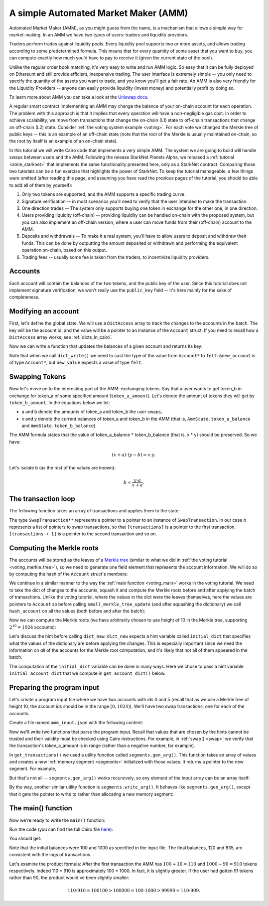 .. _amm_cairo:

A simple Automated Market Maker (AMM)
=====================================

Automated Market Maker (AMM), as you might guess from the name,
is a mechanism that allows a simple way for market-making.
In an AMM we have two types of users: traders and liquidity providers.

Traders perform trades against liquidity pools.
Every liquidity pool supports two or more assets,
and allows trading according to some predetermined formula.
This means that for every quantity of some asset that you want to buy,
you can compute exactly how much you'd have to pay to receive it
(given the current state of the pool).

Unlike the regular order book matching, it's very easy to write and run AMM logic.
So easy that it can be fully deployed on Ethereum and still provide efficient, inexpensive trading.
The user interface is extremely simple -- you only need to specify the quantity of the assets
you want to trade, and you know you'll get a fair rate.
An AMM is also very friendly for the Liquidity Providers --
anyone can easily provide liquidity (invest money) and potentially profit by doing so.

To learn more about AMM you can take a look at the
`Uniswap docs <https://uniswap.org/docs/v2/protocol-overview/how-uniswap-works/>`_.

A regular smart contract implementing an AMM may change the balance of your on-chain account
for each operation. The problem with this approach is that it implies that every operation
will have a non-negligible gas cost.
In order to achieve scalability, we move from transactions that change the on-chain (L1) state
to off-chain transactions that change an off-chain (L2) state.
Consider :ref:`the voting system example <voting>`. For each vote we changed the Merkle tree
of public keys -- this is an example of an off-chain state
(note that the root of the Merkle is usually maintained on-chain, so the root by itself
is an example of an on-chain state).

In this tutorial we will write Cairo code that implements a very simple AMM.
The system we are going to build will handle swaps between users and the AMM.
Following the release StarkNet Planets Alpha, we released a :ref:`tutorial <amm_starknet>`
that implements the same functionality presented here, only as a StarkNet contract.
Comparing those two tutorials can be a fun exercise that highlights the power of StarkNet.
To keep the tutorial manageable, a few things were omitted
(after reading this page, and assuming you have read the previous pages of the tutorial,
you should be able to add all of them by yourself):

1.  Only two tokens are supported, and the AMM supports a specific trading curve.
2.  Signature verification -- in most scenarios you'll need to verify that the user
    intended to make the transaction.
3.  One direction trades -- The system only supports buying one token in exchange
    for the other one, in one direction.
4.  Users providing liquidity (off-chain) --
    providing liquidity can be handled on-chain with the proposed system,
    but you can also implement an off-chain version, where a user can move funds
    from their (off-chain) account to the AMM.
5.  Deposits and withdrawals -- To make it a real system, you'll have to allow users
    to deposit and withdraw their funds.
    This can be done by outputting the amount deposited or withdrawn and performing the
    equivalent operation on-chain, based on this output.
6.  Trading fees -- usually some fee is taken from the traders, to incentivize
    liquidity providers.

Accounts
--------

Each account will contain the balances of the two tokens, and the public key of the user.
Since this tutorial does not implement signature verification, we won't really use the
``public_key`` field -- it's here mainly for the sake of completeness.

.. tested-code:: cairo account

    struct Account:
        member public_key : felt
        member token_a_balance : felt
        member token_b_balance : felt
    end

Modifying an account
--------------------

First, let's define the global state.
We will use a ``DictAccess`` array to track the changes to the accounts in the batch.
The key will be the account id, and the value will be a pointer to an instance of the ``Account``
struct.
If you need to recall how a ``DictAccess`` array works, see :ref:`dicts_in_cairo`.

.. tested-code:: cairo amm_state

    from starkware.cairo.common.dict_access import DictAccess

    # The maximum amount of each token that belongs to the AMM.
    const MAX_BALANCE = 2 ** 64 - 1

    struct AmmState:
        # A dictionary that tracks the accounts' state.
        member account_dict_start : DictAccess*
        member account_dict_end : DictAccess*
        # The amount of the tokens currently in the AMM.
        # Must be in the range [0, MAX_BALANCE].
        member token_a_balance : felt
        member token_b_balance : felt
    end

Now we can write a function that updates the balances of a given account and returns its key:

.. tested-code:: cairo modify_account

    from starkware.cairo.common.dict import dict_read, dict_write
    from starkware.cairo.common.math import assert_nn_le
    from starkware.cairo.common.registers import get_fp_and_pc

    func modify_account{range_check_ptr}(
        state : AmmState, account_id, diff_a, diff_b
    ) -> (state : AmmState, key : felt):
        alloc_locals

        # Define a reference to state.account_dict_end so that we
        # can use it as an implicit argument to the dict functions.
        let account_dict_end = state.account_dict_end

        # Retrieve the pointer to the current state of the account.
        let (local old_account : Account*) = dict_read{
            dict_ptr=account_dict_end
        }(key=account_id)

        # Compute the new account values.
        tempvar new_token_a_balance = (
            old_account.token_a_balance + diff_a)
        tempvar new_token_b_balance = (
            old_account.token_b_balance + diff_b)

        # Verify that the new balances are positive.
        assert_nn_le(new_token_a_balance, MAX_BALANCE)
        assert_nn_le(new_token_b_balance, MAX_BALANCE)

        # Create a new Account instance.
        local new_account : Account
        assert new_account.public_key = old_account.public_key
        assert new_account.token_a_balance = new_token_a_balance
        assert new_account.token_b_balance = new_token_b_balance

        # Perform the account update.
        let (__fp__, _) = get_fp_and_pc()
        dict_write{dict_ptr=account_dict_end}(
            key=account_id, new_value=cast(&new_account, felt)
        )

        # Construct and return the new state.
        local new_state : AmmState
        assert new_state.account_dict_start = (
            state.account_dict_start)
        assert new_state.account_dict_end = account_dict_end
        assert new_state.token_a_balance = state.token_a_balance
        assert new_state.token_b_balance = state.token_b_balance

        return (state=new_state, key=old_account.public_key)
    end

Note that when we call ``dict_write()`` we need to cast the type
of the value from ``Account*`` to ``felt``: ``&new_account``
is of type ``Account*``, but ``new_value`` expects a value
of type ``felt``.

Swapping Tokens
---------------

Now let's move on to the interesting part of the AMM: exchanging tokens.
Say that a user wants to get token_b in exchange for token_a of some specified amount
(``token_a_amount``). Let's denote the amount of tokens they will get by ``token_b_amount``.
In the equations below we let:

* a and b denote the amounts of token_a and token_b the user swaps,
* x and y denote the current balances of token_a and token_b in the AMM
  (that is, ``AmmState.token_a_balance`` and ``AmmState.token_b_balance``).

The AMM formula states that the value of token_a_balance * token_b_balance (that is, x * y)
should be preserved. So we have:

.. math::

    (x + a) \cdot (y - b)  = x \cdot y.

Let's isolate b (as the rest of the values are known):

.. math::

    b = \frac{y \cdot a}{x + a}.

.. _swap:

.. tested-code:: cairo swap

    from starkware.cairo.common.math import unsigned_div_rem

    # Represents a swap transaction between a user and the AMM.
    struct SwapTransaction:
        member account_id : felt
        member token_a_amount : felt
    end

    func swap{range_check_ptr}(
        state : AmmState, transaction : SwapTransaction*
    ) -> (state : AmmState):
        alloc_locals

        tempvar a = transaction.token_a_amount
        tempvar x = state.token_a_balance
        tempvar y = state.token_b_balance

        # Check that a is in range.
        assert_nn_le(a, MAX_BALANCE)

        # Compute the amount of token_b the user will get:
        #   b = (y * a) / (x + a).
        let (b, _) = unsigned_div_rem(y * a, x + a)
        # Make sure that b is also in range.
        assert_nn_le(b, MAX_BALANCE)

        # Update the user's account.
        let (state, key) = modify_account(
            state=state,
            account_id=transaction.account_id,
            diff_a=-a,
            diff_b=b,
        )

        # Here you should verify the user has signed on a message
        # specifying that they would like to sell 'a' tokens of
        # type token_a. You should use the public key returned by
        # modify_account().

        # Compute the new balances of the AMM and make sure they
        # are in range.
        tempvar new_x = x + a
        tempvar new_y = y - b
        assert_nn_le(new_x, MAX_BALANCE)
        assert_nn_le(new_y, MAX_BALANCE)

        # Update the state.
        local new_state : AmmState
        assert new_state.account_dict_start = (
            state.account_dict_start)
        assert new_state.account_dict_end = state.account_dict_end
        assert new_state.token_a_balance = new_x
        assert new_state.token_b_balance = new_y

        %{
            # Print the transaction values using a hint, for
            # debugging purposes.
            print(
                f'Swap: Account {ids.transaction.account_id} '
                f'gave {ids.a} tokens of type token_a and '
                f'received {ids.b} tokens of type token_b.')
        %}

        return (state=new_state)
    end

.. _transaction_loop_list:

The transaction loop
--------------------

The following function takes an array of transactions and applies them to the state:

.. tested-code:: cairo transaction_loop

    func transaction_loop{range_check_ptr}(
        state : AmmState,
        transactions : SwapTransaction**,
        n_transactions,
    ) -> (state : AmmState):
        if n_transactions == 0:
            return (state=state)
        end

        let first_transaction : SwapTransaction* = [transactions]
        let (state) = swap(
            state=state, transaction=first_transaction
        )

        return transaction_loop(
            state=state,
            transactions=transactions + 1,
            n_transactions=n_transactions - 1,
        )
    end

The type ``SwapTransaction**`` represents a pointer to a pointer to an instance
of ``SwapTransaction``.
In our case it represents a list of pointers to swap transactions,
so that ``[transactions]`` is a pointer to the first transaction,
``[transactions + 1]`` is a pointer to the second transaction and so on.

Computing the Merkle roots
--------------------------

The accounts will be stored as the leaves of
a `Merkle tree <https://en.wikipedia.org/wiki/Merkle_tree>`_
(similar to what we did in :ref:`the voting tutorial <voting_merkle_tree>`),
so we need to generate one field element
that represents the account information.
We will do so by computing the hash of the ``Account`` struct's members:

.. tested-code:: cairo hash_account

    from starkware.cairo.common.cairo_builtins import HashBuiltin
    from starkware.cairo.common.hash import hash2

    # Returns a hash committing to the account's state using the
    # following formula:
    #   H(H(public_key, token_a_balance), token_b_balance).
    # where H is the Pedersen hash function.
    func hash_account{pedersen_ptr : HashBuiltin*}(
        account : Account*
    ) -> (res : felt):
        let res = account.public_key
        let (res) = hash2{hash_ptr=pedersen_ptr}(
            res, account.token_a_balance
        )
        let (res) = hash2{hash_ptr=pedersen_ptr}(
            res, account.token_b_balance
        )
        return (res=res)
    end

We continue in a similar manner to the way the :ref:`main function <voting_main>` works in
the voting tutorial.
We need to take the dict of changes to the accounts, squash it and compute
the Merkle roots before and after applying the batch of transactions.
Unlike the voting tutorial, where the values in the dict were the leaves themselves,
here the values are pointers to ``Account`` so
before calling ``small_merkle_tree_update`` (and after squashing the dictionary)
we call ``hash_account`` on all the values (both before and after the batch):

.. tested-code:: cairo hash_dict_values

    from starkware.cairo.common.dict import dict_update

    # For each entry in the input dict (represented by dict_start
    # and dict_end) write an entry to the output dict (represented by
    # hash_dict_start and hash_dict_end) after applying hash_account
    # on prev_value and new_value and keeping the same key.
    func hash_dict_values{pedersen_ptr : HashBuiltin*}(
        dict_start : DictAccess*,
        dict_end : DictAccess*,
        hash_dict_start : DictAccess*,
    ) -> (hash_dict_end : DictAccess*):
        if dict_start == dict_end:
            return (hash_dict_end=hash_dict_start)
        end

        # Compute the hash of the account before and after the
        # change.
        let (prev_hash) = hash_account(
            account=cast(dict_start.prev_value, Account*)
        )
        let (new_hash) = hash_account(
            account=cast(dict_start.new_value, Account*)
        )

        # Add an entry to the output dict.
        dict_update{dict_ptr=hash_dict_start}(
            key=dict_start.key,
            prev_value=prev_hash,
            new_value=new_hash,
        )
        return hash_dict_values(
            dict_start=dict_start + DictAccess.SIZE,
            dict_end=dict_end,
            hash_dict_start=hash_dict_start,
        )
    end

Now we can compute the Merkle roots (we have arbitrarily chosen to use height of 10 in the
Merkle tree, supporting :math:`2^{10} = 1024` accounts):

.. tested-code:: cairo compute_merkle_roots

    from starkware.cairo.common.dict import dict_new, dict_squash
    from starkware.cairo.common.small_merkle_tree import (
        small_merkle_tree_update,
    )

    const LOG_N_ACCOUNTS = 10

    # Computes the Merkle roots before and after the batch.
    # Hint argument: initial_account_dict should be a dictionary
    # from account_id to an address in memory of the Account struct.
    func compute_merkle_roots{
        pedersen_ptr : HashBuiltin*, range_check_ptr
    }(state : AmmState) -> (root_before : felt, root_after : felt):
        alloc_locals

        # Squash the account dictionary.
        let (squashed_dict_start, squashed_dict_end) = dict_squash(
            dict_accesses_start=state.account_dict_start,
            dict_accesses_end=state.account_dict_end,
        )

        # Hash the dict values.
        %{
            from starkware.crypto.signature.signature import pedersen_hash

            initial_dict = {}
            for account_id, account in initial_account_dict.items():
                public_key = memory[
                    account + ids.Account.public_key]
                token_a_balance = memory[
                    account + ids.Account.token_a_balance]
                token_b_balance = memory[
                    account + ids.Account.token_b_balance]
                initial_dict[account_id] = pedersen_hash(
                    pedersen_hash(public_key, token_a_balance),
                    token_b_balance)
        %}
        let (local hash_dict_start : DictAccess*) = dict_new()
        let (hash_dict_end) = hash_dict_values(
            dict_start=squashed_dict_start,
            dict_end=squashed_dict_end,
            hash_dict_start=hash_dict_start,
        )

        # Compute the two Merkle roots.
        let (root_before, root_after) = small_merkle_tree_update{
            hash_ptr=pedersen_ptr
        }(
            squashed_dict_start=hash_dict_start,
            squashed_dict_end=hash_dict_end,
            height=LOG_N_ACCOUNTS,
        )

        return (root_before=root_before, root_after=root_after)
    end

Let's discuss the hint before calling ``dict_new``.
``dict_new`` expects a hint variable called ``initial_dict``
that specifies what the values of the dictionary are before applying the changes.
This is especially important since
we need the information on *all* of the accounts for the Merkle root computation,
and it's likely that not all of them appeared in the batch.

The computation of the ``initial_dict`` variable can be done in many ways.
Here we chose to pass a hint variable ``initial_account_dict``
that we compute in ``get_account_dict()`` below.


Preparing the program input
---------------------------

Let's create a program input file where we have two accounts with ids 0 and 5
(recall that as we use a Merkle tree of height 10, the account ids should be in the range
:math:`[0, 1024)`). We'll have two swap transactions, one for each of the accounts.

Create a file named ``amm_input.json`` with the following content:

.. tested-code:: json amm_input

    {
        "token_a_balance": 100,
        "token_b_balance": 1000,
        "accounts": {
            "0": {
                "public_key": "0x0",
                "token_a_balance": 123,
                "token_b_balance": 500
            },
            "5": {
                "public_key": "0x0",
                "token_a_balance": 750,
                "token_b_balance": 20
            }
        },
        "transactions": [
            {
                "account_id": 5,
                "token_a_amount": 10
            },
            {
                "account_id": 0,
                "token_a_amount": 10
            }
        ]
    }

Now we'll write two functions that parse the program input.
Recall that values that are chosen by the hints cannot be trusted and their validity
must be checked using Cairo instructions.
For example, in :ref:`swap() <swap>` we verify that the transaction's
token_a_amount
is in range (rather than a negative number, for example).

.. tested-code:: cairo get_transactions

    func get_transactions() -> (
        transactions : SwapTransaction**, n_transactions : felt
    ):
        alloc_locals
        local transactions : SwapTransaction**
        local n_transactions : felt
        %{
            transactions = [
                [
                    transaction['account_id'],
                    transaction['token_a_amount'],
                ]
                for transaction in program_input['transactions']
            ]
            ids.transactions = segments.gen_arg(transactions)
            ids.n_transactions = len(transactions)
        %}
        return (
            transactions=transactions, n_transactions=n_transactions
        )
    end

    func get_account_dict() -> (account_dict : DictAccess*):
        alloc_locals
        %{
            account = program_input['accounts']
            initial_dict = {
                int(account_id_str): segments.gen_arg([
                    int(info['public_key'], 16),
                    info['token_a_balance'],
                    info['token_b_balance'],
                ])
                for account_id_str, info in account.items()
            }

            # Save a copy initial account dict for
            # compute_merkle_roots.
            initial_account_dict = dict(initial_dict)
        %}

        # Initialize the account dictionary.
        let (account_dict) = dict_new()
        return (account_dict=account_dict)
    end

In ``get_transactions()`` we used a utility function called ``segments.gen_arg()``.
This function takes an array of values and creates a new :ref:`memory segment <segments>`
initialized with those values. It returns a pointer to the new segment.
For example,

.. tested-code:: cairo gen_arg0

    func main():
        alloc_locals
        local x : felt*
        %{ ids.x = segments.gen_arg([1, 2, 3]) %}
        assert [x] = 1
        assert [x + 1] = 2
        assert [x + 2] = 3
        return ()
    end

But that's not all -- ``segments.gen_arg()`` works recursively, so any element of the input array
can be an array itself:

.. tested-code:: cairo gen_arg1

    func main():
        alloc_locals
        # x is a list of lists.
        local x : felt**
        %{ ids.x = segments.gen_arg([[1, 2], [3, 4]]) %}
        assert [[x]] = 1
        assert [[x] + 1] = 2
        assert [[x + 1]] = 3
        assert [[x + 1] + 1] = 4
        return ()
    end

By the way, another similar utility function is ``segments.write_arg()``.
It behaves like ``segments.gen_arg()``,
except that it gets the pointer to write to rather than allocating a new memory segment:

.. tested-code:: cairo gen_arg2

    from starkware.cairo.common.alloc import alloc

    func main():
        let (vec : felt*) = alloc()
        # Here, an address was already assigned to vec.
        %{ segments.write_arg(ids.vec, [1, 2, 3]) %}
        ap += 2
        assert [vec] = 1
        assert [vec + 1] = 2
        assert [vec + 2] = 3
        return ()
    end


.. test::

    from starkware.cairo.lang.compiler.cairo_compile import compile_cairo
    from starkware.cairo.lang.vm.cairo_runner import CairoRunner

    PRIME = 2**64 + 13

    for i in range(3):
        program = compile_cairo(codes[f'gen_arg{i}'], PRIME, debug_info=True)
        runner = CairoRunner(program, layout='small')

        runner.initialize_segments()
        end = runner.initialize_main_entrypoint()
        runner.initialize_vm(hint_locals={})
        runner.run_until_pc(end)


The main() function
-------------------

Now we're ready to write the ``main()`` function:

.. tested-code:: cairo amm_main

    %builtins output pedersen range_check

    # The output of the AMM program.
    struct AmmBatchOutput:
        # The balances of the AMM before applying the batch.
        member token_a_before : felt
        member token_b_before : felt
        # The balances of the AMM after applying the batch.
        member token_a_after : felt
        member token_b_after : felt
        # The account Merkle roots before and after applying
        # the batch.
        member account_root_before : felt
        member account_root_after : felt
    end

    func main{
        output_ptr : felt*,
        pedersen_ptr : HashBuiltin*,
        range_check_ptr,
    }():
        alloc_locals

        # Create the initial state.
        local state : AmmState
        %{
            # Initialize the balances using a hint.
            # Later we will output them to the output struct,
            # which will allow the verifier to check that they
            # are indeed valid.
            ids.state.token_a_balance = \
                program_input['token_a_balance']
            ids.state.token_b_balance = \
                program_input['token_b_balance']
        %}

        let (account_dict) = get_account_dict()
        assert state.account_dict_start = account_dict
        assert state.account_dict_end = account_dict

        # Output the AMM's balances before applying the batch.
        let output = cast(output_ptr, AmmBatchOutput*)
        let output_ptr = output_ptr + AmmBatchOutput.SIZE

        assert output.token_a_before = state.token_a_balance
        assert output.token_b_before = state.token_b_balance

        # Execute the transactions.
        let (transactions, n_transactions) = get_transactions()
        let (state : AmmState) = transaction_loop(
            state=state,
            transactions=transactions,
            n_transactions=n_transactions,
        )

        # Output the AMM's balances after applying the batch.
        assert output.token_a_after = state.token_a_balance
        assert output.token_b_after = state.token_b_balance

        # Write the Merkle roots to the output.
        let (root_before, root_after) = compute_merkle_roots(
            state=state
        )
        assert output.account_root_before = root_before
        assert output.account_root_after = root_after

        return ()
    end

Run the code (you can find the full Cairo file `here <../_static/amm.cairo>`_):

.. tested-code:: bash amm_compile

    cairo-compile amm.cairo --output amm_compiled.json

    cairo-run --program=amm_compiled.json \
        --print_output --layout=small \
        --program_input=amm_input.json

You should get:

.. tested-code:: none amm_output

    Swap: Account 5 gave 10 tokens of type token_a and received 90 tokens of type token_b.
    Swap: Account 0 gave 10 tokens of type token_a and received 75 tokens of type token_b.
    Program output:
      100
      1000
      120
      835
      1525995302570384126242713246787576393592941654328044962264804620003580146919
      1134357528922022223420621430912271931318105966572115905728401979526314542570

Note that the initial balances were 100 and 1000 as specified in the input file.
The final balances, 120 and 835, are consistent with the logs of transactions.

Let's examine the product formula:
After the first transaction the AMM has :math:`100 + 10 = 110` and :math:`1000 - 90 = 910`
tokens respectively.
Indeed 110 * 910 is approximately 100 * 1000. In fact, it is slightly greater.
If the user had gotten 91 tokens rather than 90, the product would've been slightly smaller:

.. math::

    110 \cdot 910 = 100100 > 100000 = 100 \cdot 1000 > 99990 = 110 \cdot 909.

.. test::

    import json
    import os
    import subprocess
    import sys
    import tempfile

    from starkware.cairo.docs.test_utils import reorganize_code
    from starkware.cairo.lang.compiler.cairo_compile import compile_cairo
    from starkware.cairo.lang.compiler.expression_simplifier import to_field_element
    from starkware.cairo.lang.vm.crypto import pedersen_hash

    PRIME = 2**251 + 17 * 2**192 + 1

    code = reorganize_code('\n\n'.join([
        codes['account'],
        codes['amm_state'],
        codes['modify_account'],
        codes['swap'],
        codes['transaction_loop'],
        codes['hash_account'],
        codes['hash_dict_values'],
        codes['compute_merkle_roots'],
        codes['get_transactions'],
        codes['amm_main'],
    ]))

    amm_filename = os.path.join(os.environ['DOCS_SOURCE_DIR'], 'hello_cairo/amm.cairo')
    demo_amm_filename = os.path.join(os.environ['DOCS_SOURCE_DIR'], '../../../demo/amm_demo/amm.cairo')
    # Uncomment below to fix the file:
    # open(amm_filename, 'w').write(code)
    assert open(amm_filename).read() == code, 'Please fix amm.cairo.'
    assert open(demo_amm_filename).read() == code, 'Please fix amm.cairo in demo directory.'
    program = compile_cairo(code, PRIME, debug_info=True)

    with tempfile.TemporaryDirectory() as tmpdir:
        # Define a virtual environment for running both cairo-compile and cairo-run.
        site_dir = os.path.abspath(os.path.join(os.path.dirname(sys.executable), '..')) + '-site'
        path = os.path.join(site_dir, 'starkware/cairo/lang/scripts') + ':' + os.environ['PATH']
        env = {'PATH': path}

        open(os.path.join(tmpdir, 'amm.cairo'), 'w').write(code)
        open(os.path.join(tmpdir, 'amm_input.json'), 'w').write(codes['amm_input'])
        output = subprocess.check_output(
            codes['amm_compile'], shell=True, cwd=tmpdir, env=env).decode('ascii')

    # Compute expected Merkle root before the batch.
    program_input = json.loads(codes['amm_input'])
    LOG_N_ACCOUNTS = program.get_const('LOG_N_ACCOUNTS')
    account_hashes = [0] * (2**LOG_N_ACCOUNTS)
    accounts = program_input['accounts']
    for account_id, account in accounts.items():
        public_key = int(account['public_key'], 16)
        account_hashes[int(account_id)] = pedersen_hash(
            pedersen_hash(public_key, account['token_a_balance']),
            account['token_b_balance'])
    values = list(account_hashes)
    for i in range(LOG_N_ACCOUNTS):
        values = list(map(pedersen_hash, values[::2], values[1::2]))
    root_before = values[0]

    # Compute expected Merkle root after the batch.
    account_hashes[0] = pedersen_hash(
        pedersen_hash(public_key, accounts['0']['token_a_balance'] - 10),
        accounts['0']['token_b_balance'] + 75)
    account_hashes[5] = pedersen_hash(
        pedersen_hash(public_key, accounts['5']['token_a_balance'] - 10),
        accounts['5']['token_b_balance'] + 90)
    values = list(account_hashes)
    for i in range(LOG_N_ACCOUNTS):
        values = list(map(pedersen_hash, values[::2], values[1::2]))
    root_after = values[0]

    expected_output = 'Program output:\n' + '\n'.join(map(
        lambda x: f'  {to_field_element(x, prime=PRIME)}',
        [100, 1000, 120, 835, root_before, root_after]))
    assert output.strip().endswith(expected_output)
    assert output.strip() == codes['amm_output'].strip()
